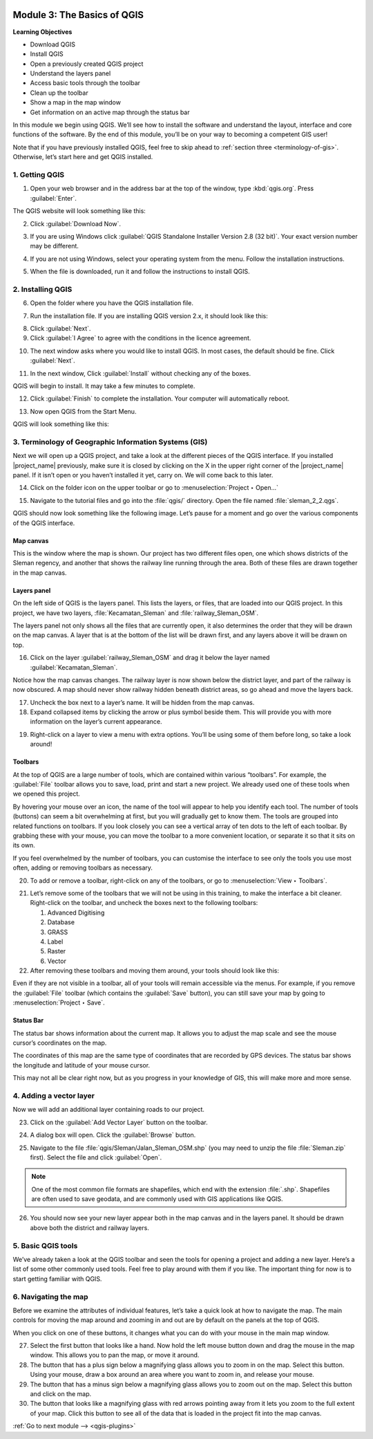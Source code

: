.. image:: /static/training/old-training/beginner/qgis-inasafe/image7.*

..  _basics-of-qgis:

Module 3: The Basics of QGIS
============================

**Learning Objectives**

- Download QGIS
- Install QGIS
- Open a previously created QGIS project
- Understand the layers panel
- Access basic tools through the toolbar
- Clean up the toolbar
- Show a map in the map window
- Get information on an active map through the status bar

In this module we begin using QGIS.
We’ll see how to install the software and
understand the layout, interface and core functions of the software.
By the end of this module, you’ll be on your way to becoming a competent GIS
user!

Note that if you have previously installed QGIS, feel free to skip ahead to 
:ref:`section three <terminology-of-gis>`.
Otherwise, let’s start here and get QGIS installed.

1. Getting QGIS
---------------
1. Open your web browser and in the address bar at the top of the window,
   type :kbd:`qgis.org`.
   Press :guilabel:`Enter`.

.. image:: /static/training/old-training/beginner/qgis-inasafe/image9.*
   :align: center

The QGIS website will look something like this:

.. image:: /static/training/old-training/beginner/qgis-inasafe/image10.*
   :align: center

2. Click :guilabel:`Download Now`.

.. image:: /static/training/old-training/beginner/qgis-inasafe/image11.*
   :align: center

3. If you are using Windows click
   :guilabel:`QGIS Standalone Installer Version 2.8 (32 bit)`.
   Your exact version number may be different.

.. image:: /static/training/old-training/beginner/qgis-inasafe/image12.*
   :align: center

4. If you are not using Windows, select your operating system from the menu.
   Follow the installation instructions.

.. image:: /static/training/old-training/beginner/qgis-inasafe/image13.*
   :align: center

5. When the file is downloaded, run it and follow the instructions to install
   QGIS.

2. Installing QGIS
------------------

6. Open the folder where you have the QGIS installation file.

.. image:: /static/training/old-training/beginner/qgis-inasafe/image14.*
   :align: center

7. Run the installation file. If you are installing QGIS version 2.x,
   it should look like this:

.. image:: /static/training/old-training/beginner/qgis-inasafe/image15.*
   :align: center

8. Click :guilabel:`Next`.

9. Click :guilabel:`I Agree` to agree with the conditions in the licence
   agreement.

.. image:: /static/training/old-training/beginner/qgis-inasafe/image16.*
   :align: center

10. The next window asks where you would like to install QGIS.
    In most cases, the default should be fine.
    Click :guilabel:`Next`.

.. image:: /static/training/old-training/beginner/qgis-inasafe/image17.*
   :align: center

11. In the next window, Click :guilabel:`Install` without checking any of the
    boxes.

.. image:: /static/training/old-training/beginner/qgis-inasafe/image18.*
   :align: center

QGIS will begin to install. It may take a few minutes to complete.

.. image:: /static/training/old-training/beginner/qgis-inasafe/image19.*
   :align: center

12. Click :guilabel:`Finish` to complete the installation.
    Your computer will automatically reboot.

.. image:: /static/training/old-training/beginner/qgis-inasafe/image20.*
   :align: center

13. Now open QGIS from the Start Menu.

.. image:: /static/training/old-training/beginner/qgis-inasafe/image21.*
   :align: center

QGIS will look something like this:

.. image:: /static/training/old-training/beginner/qgis-inasafe/image22.*
   :align: center

..  _terminology-of-gis:

3. Terminology of Geographic Information Systems (GIS)
------------------------------------------------------

Next we will open up a QGIS project, and take a look at the
different pieces of the QGIS interface.
If you installed |project_name| previously, make sure it is closed by
clicking on the X in the upper right corner of the |project_name| panel.
If it isn’t open or you haven’t installed it yet, carry on.
We will come back to this later.

14. Click on the folder icon on the upper toolbar or go to
    :menuselection:`Project ‣ Open...`

.. image:: /static/training/old-training/beginner/qgis-inasafe/image23.*
   :align: center

15. Navigate to the tutorial files and go into the :file:`qgis/` directory.
    Open the file named :file:`sleman_2_2.qgs`.

QGIS should now look something like the following image.
Let’s pause for a moment and go over the various components of the QGIS
interface.

.. image:: /static/training/old-training/beginner/qgis-inasafe/image24.*
   :align: center

Map canvas
..........
This is the window where the map is shown.
Our project has two different files open, one which shows districts of the
Sleman regency, and another that shows the railway line running through the
area.
Both of these files are drawn together in the map canvas.

Layers panel
............
On the left side of QGIS is the layers panel.
This lists the layers, or files, that are loaded into our QGIS project.
In this project, we have two layers, :file:`Kecamatan_Sleman` and
:file:`railway_Sleman_OSM`.

The layers panel not only shows all the files that are currently open,
it also determines the order that they will be drawn on the map canvas.
A layer that is at the bottom of the list will be drawn first, and any layers
above it will be drawn on top.

16. Click on the layer :guilabel:`railway_Sleman_OSM` and drag it below the layer
    named :guilabel:`Kecamatan_Sleman`.

.. image:: /static/training/old-training/beginner/qgis-inasafe/image25.*
   :align: center

Notice how the map canvas changes.
The railway layer is now shown below the district layer,
and part of the railway is now obscured.
A map should never show railway hidden beneath district areas,
so go ahead and move the layers back.

17. Uncheck the box next to a layer’s name.
    It will be hidden from the map canvas.

18. Expand collapsed items by clicking the arrow or plus symbol beside them.
    This will provide you with more information on the layer’s current
    appearance.

.. image:: /static/training/old-training/beginner/qgis-inasafe/image26.*
   :align: center

19. Right-click on a layer to view a menu with extra options.
    You’ll be using some of them before long, so take a look around!

Toolbars
........
At the top of QGIS are a large number of tools, which are contained within
various “toolbars”.
For example, the :guilabel:`File` toolbar allows you to save, load, print
and start a new project.
We already used one of these tools when we opened this project.

.. image:: /static/training/old-training/beginner/qgis-inasafe/image27.*
   :align: center

By hovering your mouse over an icon, the name of the tool will appear to
help you identify each tool.
The number of tools (buttons) can seem a bit overwhelming at first,
but you will gradually get to know them.
The tools are grouped into related functions on toolbars.
If you look closely you can see a vertical array of ten dots to the left of
each toolbar.
By grabbing these with your mouse, you can move the toolbar to a more
convenient location, or separate it so that it sits on its own.

.. image:: /static/training/old-training/beginner/qgis-inasafe/image28.*
   :align: center

If you feel overwhelmed by the number of toolbars, you can customise the
interface to see only the tools you use most often,
adding or removing toolbars as necessary.

20. To add or remove a toolbar, right-click on any of the toolbars,
    or go to :menuselection:`View ‣ Toolbars`.

.. image:: /static/training/old-training/beginner/qgis-inasafe/image29.*
   :align: center

21. Let’s remove some of the toolbars that we will not be using in this
    training, to make the interface a bit cleaner.
    Right-click on the toolbar, and uncheck the boxes next to the following
    toolbars:

    1. Advanced Digitising
    2. Database
    3. GRASS
    4. Label
    5. Raster
    6. Vector

22. After removing these toolbars and moving them around,
    your tools should look like this:

.. image:: /static/training/old-training/beginner/qgis-inasafe/image30.*
   :align: center

Even if they are not visible in a toolbar, all of your tools will remain
accessible via the menus.
For example, if you remove the :guilabel:`File` toolbar (which contains the 
:guilabel:`Save` button), you can still save your map by going to 
:menuselection:`Project ‣ Save`.

Status Bar
..........
The status bar shows information about the current map.
It allows you to adjust the map scale and see the mouse cursor’s coordinates
on the map.

.. image:: /static/training/old-training/beginner/qgis-inasafe/image31.*
   :align: center

The coordinates of this map are the same type of coordinates that are
recorded by GPS devices.
The status bar shows the longitude and latitude of your mouse cursor.

This may not all be clear right now, but as you progress in your knowledge
of GIS, this will make more and more sense.

..  _adding-vector-layer:

4. Adding a vector layer
------------------------
Now we will add an additional layer containing roads to our project.

23. Click on the :guilabel:`Add Vector Layer` button on the toolbar.

.. image:: /static/training/old-training/beginner/qgis-inasafe/image32.*
   :align: center

24. A dialog box will open. Click the :guilabel:`Browse` button.

.. image:: /static/training/old-training/beginner/qgis-inasafe/image33.*
   :align: center

25. Navigate to the file :file:`qgis/Sleman/Jalan_Sleman_OSM.shp` (you may need
    to unzip the file :file:`Sleman.zip` first). Select the file and 
    click :guilabel:`Open`.

.. note::
   One of the most common file formats are shapefiles,
   which end with the extension :file:`.shp`.
   Shapefiles are often used to save geodata, and are commonly used with
   GIS applications like QGIS.

26. You should now see your new layer appear both in the map canvas and in the
    layers panel.
    It should be drawn above both the district and railway layers.

.. image:: /static/training/old-training/beginner/qgis-inasafe/image34.*
   :align: center

5. Basic QGIS tools
-------------------
We’ve already taken a look at the QGIS toolbar and seen the tools for
opening a project and adding a new layer.
Here’s a list of some other commonly used tools.
Feel free to play around with them if you like.
The important thing for now is to start getting familiar with QGIS.

+-------------------------------------------------------------+--------------------------------------+----------------------------------+
|.. image:: /static/training/old-training/beginner/qgis-inasafe/image35.*  | Toggle Editing                       | Edit features in a layer         |
+-------------------------------------------------------------+--------------------------------------+----------------------------------+
|.. image:: /static/training/old-training/beginner/qgis-inasafe/image36.*  | Pan Map                              | Drag the map into new location   |
+-------------------------------------------------------------+--------------------------------------+----------------------------------+
|.. image:: /static/training/old-training/beginner/qgis-inasafe/image37.*  | Zoom In                              | Zoom in on the map               |
+-------------------------------------------------------------+--------------------------------------+----------------------------------+
|.. image:: /static/training/old-training/beginner/qgis-inasafe/image38.*  | Zoom Out                             | Zoom out on the map              |
+-------------------------------------------------------------+--------------------------------------+----------------------------------+
|.. image:: /static/training/old-training/beginner/qgis-inasafe/image39.*  | Zoom Full                            | Zoom so that all layers fit in   |
|                                                             |                                      | the map window                   |
+-------------------------------------------------------------+--------------------------------------+----------------------------------+
|.. image:: /static/training/old-training/beginner/qgis-inasafe/image40.*  | Open Attribute Table                 | Open a layer's attribute table   |
+-------------------------------------------------------------+--------------------------------------+----------------------------------+
|.. image:: /static/training/old-training/beginner/qgis-inasafe/image41.*  | Select Single Feature                | Select a feature in selected     |
|                                                             |                                      | layer                            |
+-------------------------------------------------------------+--------------------------------------+----------------------------------+

6. Navigating the map
---------------------
Before we examine the attributes of individual features,
let’s take a quick look at how to navigate the map.
The main controls for moving the map around and zooming in and out are by
default on the panels at the top of QGIS.

.. image:: /static/training/old-training/beginner/qgis-inasafe/image42.*
   :align: center

When you click on one of these buttons, it changes what you can do with
your mouse in the main map window.

27. Select the first button that looks like a hand.
    Now hold the left mouse button down and drag the mouse in the map window.
    This allows you to pan the map, or move it around.

28. The button that has a plus sign below a magnifying glass
    allows you to zoom in on the map.
    Select this button.
    Using your mouse, draw a box around an area where you want to zoom in,
    and release your mouse.

29. The button that has a minus sign below a magnifying glass
    allows you to zoom out on the map.
    Select this button and click on the map.

30. The button that looks like a magnifying glass with red arrows pointing
    away from it lets you zoom to the full extent of your map.
    Click this button to see all of the data that
    is loaded in the project fit into the map canvas.


:ref:`Go to next module --> <qgis-plugins>`
